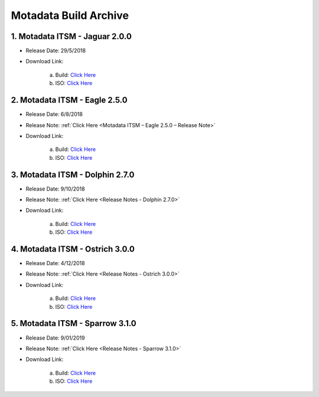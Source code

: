***********************
Motadata Build Archive
***********************


1. Motadata ITSM - Jaguar 2.0.0
================================

- Release Date: 29/5/2018

- Download Link: 

    a. Build: `Click Here <https://s3.ap-south-1.amazonaws.com/flotomate-customer-releases/archived/2.0.0/main/linux/service_desk_master_CI>`_
    b. ISO: `Click Here <https://s3.ap-south-1.amazonaws.com/flotomate-customer-releases/archived/2.0.0/main/linux/service_desk.iso>`_

2. Motadata ITSM - Eagle 2.5.0
===============================

- Release Date: 6/8/2018

- Release Note: :ref:`Click Here <Motadata ITSM – Eagle 2.5.0 – Release Note>`

- Download Link: 

    a. Build: `Click Here <https://s3.ap-south-1.amazonaws.com/flotomate-customer-releases/archived/2.5.0/main/linux/service_desk_master_CI>`_
    b. ISO: `Click Here <https://s3.ap-south-1.amazonaws.com/flotomate-customer-releases/archived/2.5.0/main/linux/service_desk.iso>`_

3. Motadata ITSM - Dolphin 2.7.0
=================================

- Release Date: 9/10/2018

- Release Note: :ref:`Click Here <Release Notes - Dolphin 2.7.0>`

- Download Link: 

    a. Build: `Click Here <https://s3.ap-south-1.amazonaws.com/flotomate-customer-releases/archived/2.7.0/main/linux/service_desk_master_CI>`_
    b. ISO: `Click Here <https://s3.ap-south-1.amazonaws.com/flotomate-customer-releases/archived/2.7.0/main/linux/service_desk.iso>`_

4. Motadata ITSM - Ostrich 3.0.0
=================================

- Release Date: 4/12/2018

- Release Note: :ref:`Click Here <Release Notes - Ostrich 3.0.0>`

- Download Link: 

    a. Build: `Click Here <https://s3.ap-south-1.amazonaws.com/flotomate-customer-releases/archived/3.0.0/main/linux/service_desk_master_CI>`_
    b. ISO: `Click Here <https://s3.ap-south-1.amazonaws.com/flotomate-customer-releases/archived/3.0.0/main/linux/service_desk.iso>`_

5. Motadata ITSM - Sparrow 3.1.0
=================================

- Release Date: 9/01/2019

- Release Note: :ref:`Click Here <Release Notes - Sparrow 3.1.0>`

- Download Link: 

    a. Build: `Click Here <https://s3.ap-south-1.amazonaws.com/flotomate-customer-releases/latest/main/linux/service_desk_master_CI>`_
    b. ISO: `Click Here <https://s3.ap-south-1.amazonaws.com/flotomate-customer-releases/latest/main/linux/service_desk.iso>`_